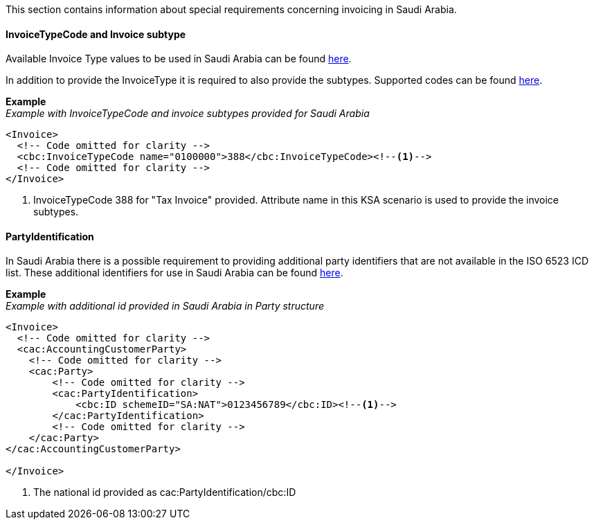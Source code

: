 This section contains information about special requirements concerning invoicing in Saudi Arabia.

==== InvoiceTypeCode and Invoice subtype
Available Invoice Type values to be used in Saudi Arabia can be found <<_invoice_type_codes_saudi_arabia, here>>.

In addition to provide the InvoiceType it is required to also provide the subtypes. Supported codes can be found <<_invoice_subtype_codes_saudi_arabia, here>>.

*Example* +
_Example with InvoiceTypeCode and invoice subtypes provided for Saudi Arabia_
[source,xml]
----
<Invoice>
  <!-- Code omitted for clarity -->
  <cbc:InvoiceTypeCode name="0100000">388</cbc:InvoiceTypeCode><!--1-->
  <!-- Code omitted for clarity -->
</Invoice>
----
<1> InvoiceTypeCode 388 for "Tax Invoice" provided. Attribute name in this KSA scenario is used to provide the invoice subtypes.


==== PartyIdentification
In Saudi Arabia there is a possible requirement to providing additional party identifiers that are not available in the ISO 6523 ICD list.
These additional identifiers for use in Saudi Arabia can be found <<_identification_scheme_saudi_arabia, here>>.

*Example* +
_Example with additional id provided in Saudi Arabia in Party structure_
[source,xml]
----
<Invoice>
  <!-- Code omitted for clarity -->
  <cac:AccountingCustomerParty>
    <!-- Code omitted for clarity -->
    <cac:Party>
        <!-- Code omitted for clarity -->
        <cac:PartyIdentification>
            <cbc:ID schemeID="SA:NAT">0123456789</cbc:ID><!--1-->
        </cac:PartyIdentification>
        <!-- Code omitted for clarity -->
    </cac:Party>
</cac:AccountingCustomerParty>

</Invoice>
----
<1> The national id provided as cac:PartyIdentification/cbc:ID
